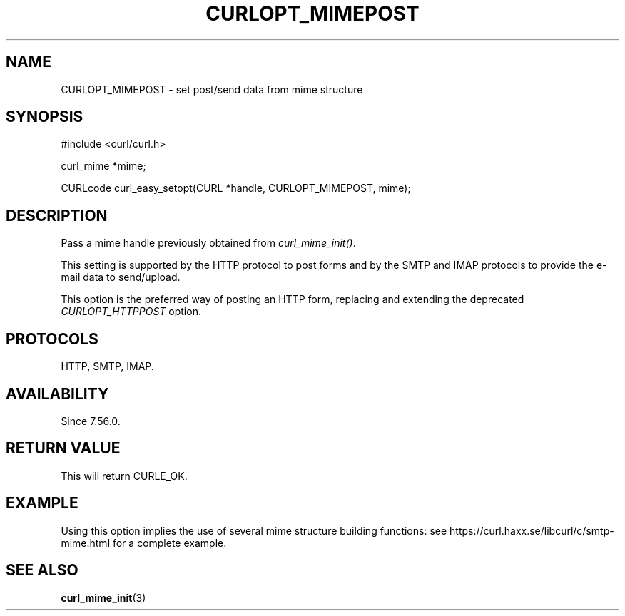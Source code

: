 .\" **************************************************************************
.\" *                                  _   _ ____  _
.\" *  Project                     ___| | | |  _ \| |
.\" *                             / __| | | | |_) | |
.\" *                            | (__| |_| |  _ <| |___
.\" *                             \___|\___/|_| \_\_____|
.\" *
.\" * Copyright (C) 1998 - 2017, Daniel Stenberg, <daniel@haxx.se>, et al.
.\" *
.\" * This software is licensed as described in the file COPYING, which
.\" * you should have received as part of this distribution. The terms
.\" * are also available at https://curl.haxx.se/docs/copyright.html.
.\" *
.\" * You may opt to use, copy, modify, merge, publish, distribute and/or sell
.\" * copies of the Software, and permit persons to whom the Software is
.\" * furnished to do so, under the terms of the COPYING file.
.\" *
.\" * This software is distributed on an "AS IS" basis, WITHOUT WARRANTY OF ANY
.\" * KIND, either express or implied.
.\" *
.\" **************************************************************************
.\"
.TH CURLOPT_MIMEPOST 3 "22 Aug 2017" "libcurl 7.56.0" "curl_easy_setopt options"
.SH NAME
CURLOPT_MIMEPOST \- set post/send data from mime structure
.SH SYNOPSIS
.nf
#include <curl/curl.h>

curl_mime *mime;

CURLcode curl_easy_setopt(CURL *handle, CURLOPT_MIMEPOST, mime);
.SH DESCRIPTION
Pass a mime handle previously obtained from \fIcurl_mime_init()\fP.

This setting is supported by the HTTP protocol to post forms and by the
SMTP and IMAP protocols to provide the e-mail data to send/upload.

This option is the preferred way of posting an HTTP form, replacing
and extending the deprecated \fICURLOPT_HTTPPOST\fP option.
.SH PROTOCOLS
HTTP, SMTP, IMAP.
.SH AVAILABILITY
Since 7.56.0.
.SH RETURN VALUE
This will return CURLE_OK.
.SH EXAMPLE
Using this option implies the use of several mime structure building
functions: see https://curl.haxx.se/libcurl/c/smtp-mime.html for a complete
example.
.SH "SEE ALSO"
.BR curl_mime_init "(3)"
